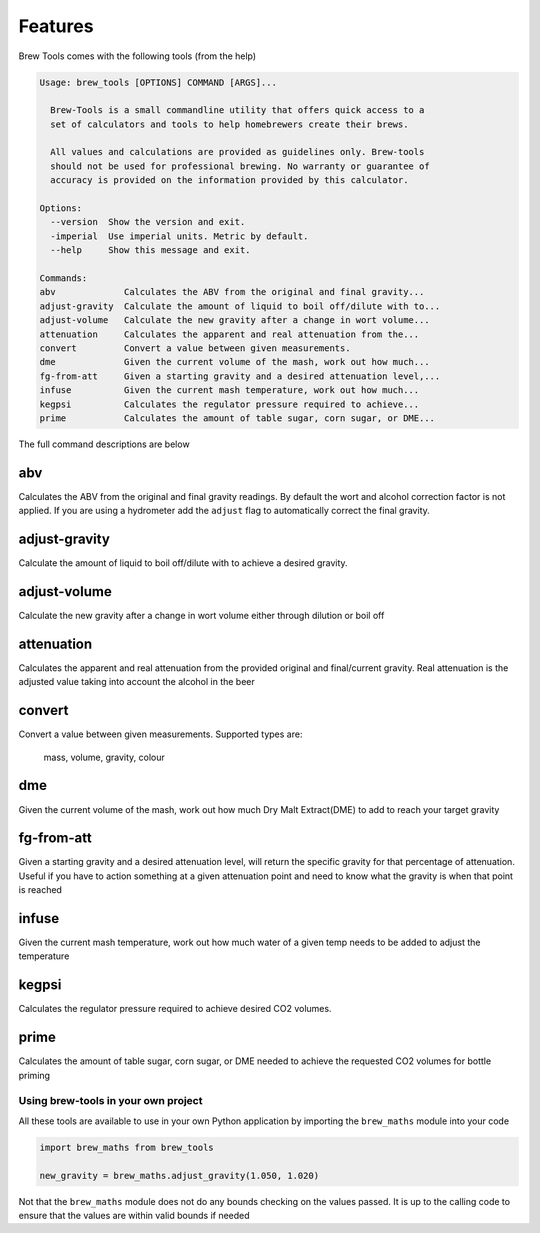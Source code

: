 ========
Features
========

Brew Tools comes with the following tools (from the help)

.. code:: bash

    Usage: brew_tools [OPTIONS] COMMAND [ARGS]...

      Brew-Tools is a small commandline utility that offers quick access to a
      set of calculators and tools to help homebrewers create their brews.

      All values and calculations are provided as guidelines only. Brew-tools
      should not be used for professional brewing. No warranty or guarantee of
      accuracy is provided on the information provided by this calculator.

    Options:
      --version  Show the version and exit.
      -imperial  Use imperial units. Metric by default.
      --help     Show this message and exit.

    Commands:
    abv             Calculates the ABV from the original and final gravity...
    adjust-gravity  Calculate the amount of liquid to boil off/dilute with to...
    adjust-volume   Calculate the new gravity after a change in wort volume...
    attenuation     Calculates the apparent and real attenuation from the...
    convert         Convert a value between given measurements.
    dme             Given the current volume of the mash, work out how much...
    fg-from-att     Given a starting gravity and a desired attenuation level,...
    infuse          Given the current mash temperature, work out how much...
    kegpsi          Calculates the regulator pressure required to achieve...
    prime           Calculates the amount of table sugar, corn sugar, or DME...

The full command descriptions are below

abv
###

Calculates the ABV from the original and final gravity readings. By default the wort and alcohol correction factor is not applied.
If you are using a hydrometer add the ``adjust`` flag to automatically correct the final gravity.

adjust-gravity
##############

Calculate the amount of liquid to boil off/dilute with to achieve a desired gravity.

adjust-volume
#############
Calculate the new gravity after a change in wort volume either through dilution or boil off

attenuation
###########

Calculates the apparent and real attenuation from the provided original and final/current gravity.
Real attenuation is the adjusted value taking into account the alcohol in the beer

convert
#######
Convert a value between given measurements. Supported types are:

    mass, volume, gravity, colour

dme
###

Given the current volume of the mash, work out how much Dry Malt Extract(DME) to add to reach your target gravity

fg-from-att
###########

Given a starting gravity and a desired attenuation level, will return the specific gravity for that percentage of attenuation.
Useful if you have to action something at a given attenuation point and need to know what the gravity is when that point is reached

infuse
######

Given the current mash temperature, work out how much water of a given temp needs to be added to adjust the temperature

kegpsi
######

Calculates the regulator pressure required to achieve desired CO2 volumes.

prime
#####

Calculates the amount of table sugar, corn sugar, or DME needed to achieve the requested CO2 volumes for bottle priming

Using brew-tools in your own project
====================================

All these tools are available to use in your own Python application by
importing the ``brew_maths`` module into your code

.. code:: Python

  import brew_maths from brew_tools

  new_gravity = brew_maths.adjust_gravity(1.050, 1.020)

Not that the ``brew_maths`` module does not do any bounds checking on the values
passed. It is up to the calling code to ensure that the values are within valid bounds if needed